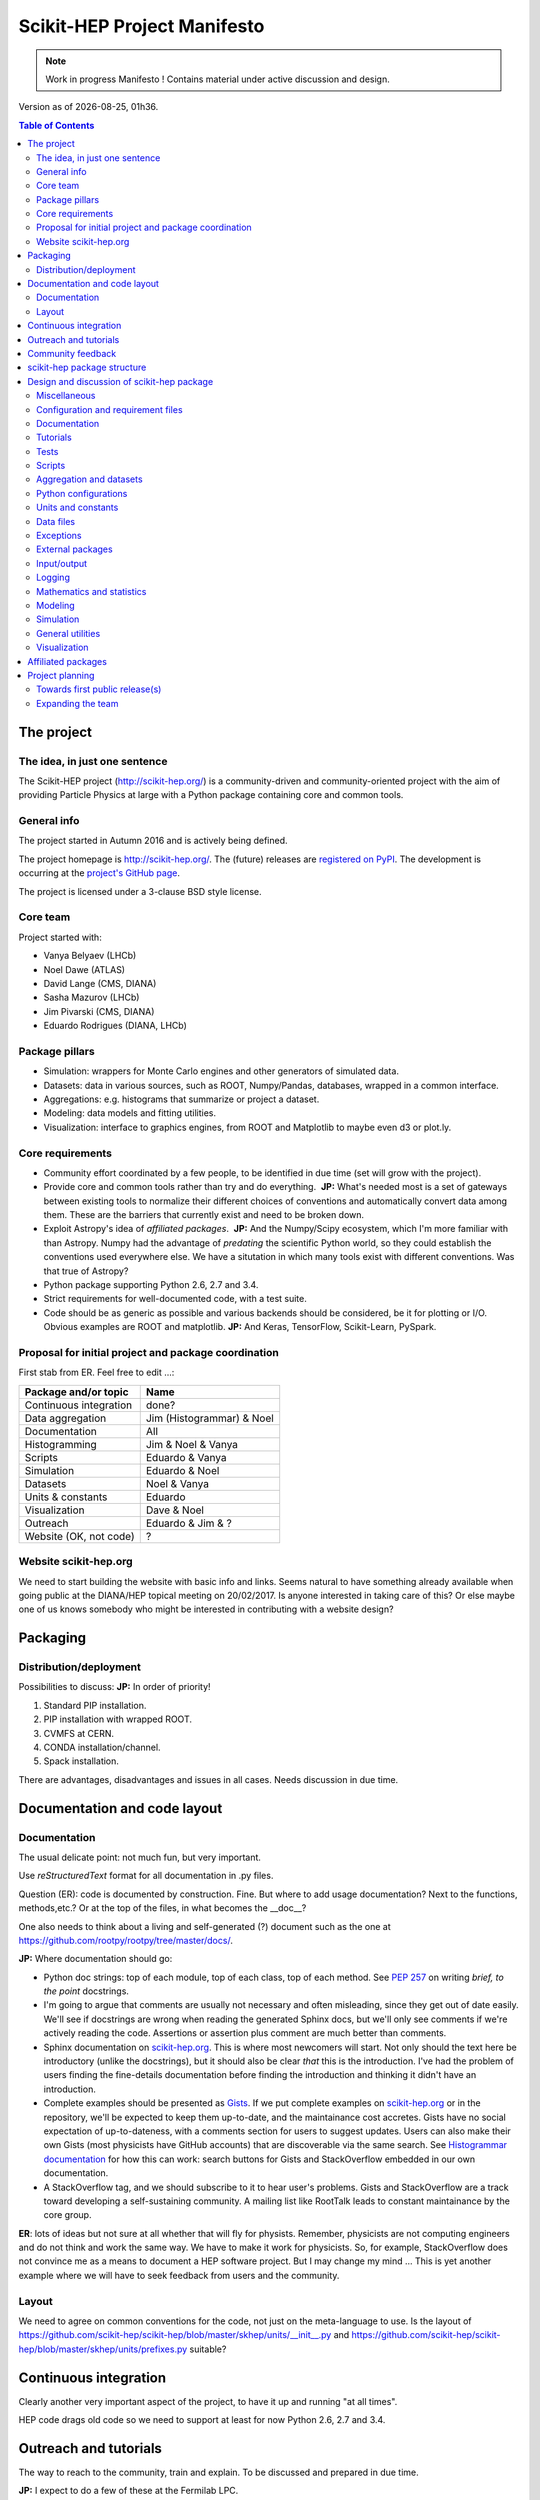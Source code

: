 ****************************
Scikit-HEP Project Manifesto
****************************

.. NOTE::
   Work in progress Manifesto ! Contains material under active discussion and design.

.. |date| date::
.. |time| date:: %Hh%M

Version as of |date|, |time|.


.. contents:: Table of Contents

The project
===========

The idea, in just one sentence
------------------------------

The Scikit-HEP project (http://scikit-hep.org/) is a community-driven and community-oriented project
with the aim of providing Particle Physics at large with a Python package containing core and common tools.

General info
------------

The project started in Autumn 2016 and is actively being defined.

The project homepage is http://scikit-hep.org/. The (future) releases are `registered on PyPI <http://pypi.python.org/pypi/scikit-hep>`_.
The development is occurring at the `project's GitHub page <http://github.com/scikit-hep/scikit-hep>`_.

The project is licensed under a 3-clause BSD style license.

Core team
---------

Project started with:

* Vanya Belyaev (LHCb)
* Noel Dawe (ATLAS)
* David Lange (CMS, DIANA)
* Sasha Mazurov (LHCb)
* Jim Pivarski (CMS, DIANA)
* Eduardo Rodrigues (DIANA, LHCb)

Package pillars
---------------

* Simulation: wrappers for Monte Carlo engines and other generators of simulated data.
* Datasets: data in various sources, such as ROOT, Numpy/Pandas, databases, wrapped in a common interface.
* Aggregations: e.g. histograms that summarize or project a dataset.
* Modeling: data models and fitting utilities.
* Visualization: interface to graphics engines, from ROOT and Matplotlib to maybe even d3 or plot.ly.

Core requirements
-----------------

* Community effort coordinated by a few people, to be identified in due time (set will grow with the project).
* Provide core and common tools rather than try and do everything.  **JP:** What's needed most is a set of gateways between existing tools to normalize their different choices of conventions and automatically convert data among them. These are the barriers that currently exist and need to be broken down.
* Exploit Astropy's idea of *affiliated packages*.  **JP:** And the Numpy/Scipy ecosystem, which I'm more familiar with than Astropy. Numpy had the advantage of *predating* the scientific Python world, so they could establish the conventions used everywhere else. We have a situtation in which many tools exist with different conventions. Was that true of Astropy?
* Python package supporting Python 2.6, 2.7 and 3.4.
* Strict requirements for well-documented code, with a test suite.
* Code should be as generic as possible and various backends should be considered, be it for plotting or I/O. Obvious examples are ROOT and matplotlib.  **JP:** And Keras, TensorFlow, Scikit-Learn, PySpark.

Proposal for initial project and package coordination
-----------------------------------------------------

First stab from ER. Feel free to edit ...:

=========================  ============================
Package and/or topic       Name
=========================  ============================
Continuous integration     done?
Data aggregation           Jim (Histogrammar) & Noel
Documentation              All
Histogramming              Jim & Noel & Vanya
Scripts                    Eduardo & Vanya
Simulation                 Eduardo & Noel
Datasets                   Noel & Vanya
Units & constants          Eduardo
Visualization              Dave & Noel
Outreach                   Eduardo & Jim & ?
Website (OK, not code)     ?
=========================  ============================

Website scikit-hep.org
----------------------

We need to start building the website with basic info and links. Seems natural to have something already available when going public at the DIANA/HEP topical meeting on 20/02/2017. Is anyone interested in taking care of this? Or else maybe one of us knows somebody who might be interested in contributing with a website design?

Packaging
=========

Distribution/deployment
-----------------------

Possibilities to discuss:  **JP:** In order of priority!

1. Standard PIP installation.
2. PIP installation with wrapped ROOT.
3. CVMFS at CERN.
4. CONDA installation/channel.
5. Spack installation.

There are advantages, disadvantages and issues in all cases. Needs discussion in due time.


Documentation and code layout
=============================

Documentation
-------------

The usual delicate point: not much fun, but very important.

Use *reStructuredText* format for all documentation in .py files.

Question (ER): code is documented by construction. Fine.
But where to add usage documentation? Next to the functions, methods,etc.?
Or at the top of the files, in what becomes the __doc__?

One also needs to think about a living and self-generated (?) document such as the one at https://github.com/rootpy/rootpy/tree/master/docs/.

**JP:** Where documentation should go:

* Python doc strings: top of each module, top of each class, top of each method. See `PEP 257 <https://www.python.org/dev/peps/pep-0257/>`_ on writing *brief, to the point* docstrings.
* I'm going to argue that comments are usually not necessary and often misleading, since they get out of date easily. We'll see if docstrings are wrong when reading the generated Sphinx docs, but we'll only see comments if we're actively reading the code. Assertions or assertion plus comment are much better than comments.
* Sphinx documentation on `scikit-hep.org <http://scikit-hep.org>`_. This is where most newcomers will start. Not only should the text here be introductory (unlike the docstrings), but it should also be clear *that* this is the introduction. I've had the problem of users finding the fine-details documentation before finding the introduction and thinking it didn't have an introduction.
* Complete examples should be presented as `Gists <https://gist.github.com/>`_. If we put complete examples on `scikit-hep.org <http://scikit-hep.org>`_ or in the repository, we'll be expected to keep them up-to-date, and the maintainance cost accretes. Gists have no social expectation of up-to-dateness, with a comments section for users to suggest updates. Users can also make their own Gists (most physicists have GitHub accounts) that are discoverable via the same search. See `Histogrammar documentation <http://histogrammar.org/docs/>`_ for how this can work: search buttons for Gists and StackOverflow embedded in our own documentation.
* A StackOverflow tag, and we should subscribe to it to hear user's problems. Gists and StackOverflow are a track toward developing a self-sustaining community. A mailing list like RootTalk leads to constant maintainance by the core group.

**ER**: lots of ideas but not sure at all whether that will fly for physists. Remember, physicists are not computing engineers and do not think and work the same way. We have to make it work for physicists. So, for example, StackOverflow does not convince me as a means to document a HEP software project. But I may change my mind ... This is yet another example where we will have to seek feedback from users and the community.

Layout
------

We need to agree on common conventions for the code, not just on the meta-language to use.
Is the layout of https://github.com/scikit-hep/scikit-hep/blob/master/skhep/units/__init__.py
and https://github.com/scikit-hep/scikit-hep/blob/master/skhep/units/prefixes.py suitable?


Continuous integration
======================

Clearly another very important aspect of the project, to have it up and running "at all times".

HEP code drags old code so we need to support at least for now Python 2.6, 2.7 and 3.4.


Outreach and tutorials
======================

The way to reach to the community, train and explain. To be discussed and prepared in due time.

**JP:** I expect to do a few of these at the Fermilab LPC.


Community feedback
==================

We need to make it easy for the community to get in touch, provide feedback, and, of course, contribute.

In the medium term we will need 2 mailing lists, probably:

- One list for communication among developers and active users of Scikit-HEP.
- Maybe another list for getting in touch with the core team in case privacy is needed?

ER: the first use case cries for a Google groups list. As for the second maybe our 
scikit-hep.org site provides already the possibility of a mailing list such as
feedback@scikit-hep.org?

**JP:** I'm not sure how we can set up a mailing address with our DNS (short of running a mail host at all times). If the mailing address is actually a CERN e-group but the link is clearly spelled out on the website, that will be good enough. It's not like people memorize a support e-mail address.

scikit-hep package structure
============================

First proposal from ER. Not complete nor final! Work very much in progress ...

.. raw:: html
   :file: structure.html

A detailed discussion follows below.


Design and discussion of scikit-hep package
===========================================

Miscellaneous
-------------

**licenses/**
  Probably a handy directory to hold not only this package's license but also licenses for anything we decide to ship with it.
  Suggest ``LICENSE.rst`` for the package license and ``LICENSE_<PackageOrModuleName>.rst`` for license of a package/module shipped with scikit-hep.

**JP:** The main `LICENSE` file has to be top-level (without extensions?) for GitHub to recognize it.

**ER**: no, that is not true, see pargraph "Where does the license live on my repository?" at https://help.github.com/articles/open-source-licensing/. So I definitely prefer to collect all licenses in one place.

**ci/**
  We may well need in the near future a place to add scripts and material for continuous integration.  **JP:** When we need it. As much as possible, we should strive to have a simple CI, simple installation procedure, etc.
  
  **ER**: Completely agree. Simplicity is always the way to go.

Configuration and requirement files
-----------------------------------

Most software packages we use have (.)XXXrc files, e.g. ROOT, IPython, Emacs, matplotlib.
They are widespread and it is highly likely that scikit-hep will need one.

ER: suggestion to prepare a directory **rc/** for these *run commands* files. Examples are:

* A template file for scikit-hep.
* A default rc file for scikit-hep to make it trivial for the user to know what are the defaults ;-).
* A template file for ROOT, taken from the standard ROOT installation. And similarly for other packages.

**JP:** What do these configuration files hold? Aren't these equivalent to Python global variables? If so, why not make them Python global variables, so that they can be configured programatically? If the skhep module's behavior is modified by something set outside of a script, such as a text-based configuration file, then it will be harder for users to diagnose each other's bugs.

ER: do we also want a separate **requirements/** directory to specify installation/package dependencies similarly to what ``rootpy`` does?
Seems reasonable to me.

**JP:** Doesn't the setup.py file have a requirements section? Moreover, setup.py's requirements are automatically parsed by PIP to go fetch the dependencies. In this day and age, dependencies should not be manual.

Documentation
-------------

Subpackage **docs/** for the user guide, the API and command/scripts references.  **JP:** We have a https://github.com/scikit-hep/scikit-hep.github.io for the tutorials; what would go in this directory?

Place also to add scikit-hep logos, under **logos/**.

Tutorials
---------

Subpackage **tutorials/** for:

* **examples/**: simple self-contained scripts.  **JP:** As stated above, I prefer these to be on something like Gist, where there's zero overhead to adding a new one, users can contribute and comment, and (most importantly) there's no expectation that they're up-to-date.
* **notebooks/**: for more advanced (per topic) tutorials, nicely prepared as Jupyter notebooks.  **JP:** Jupyter notebooks are a great idea for presenting incrementally executable examples with embedded explanations and plots. `These can also be Gists <https://www.google.com/webhp?sourceid=chrome-instant&ion=1&espv=2&ie=UTF-8#safe=off&q=jupyter+gist>`_, which would be particularly good for Jupyter because it would both shorten the time to creation and also (very importantly) the time for a user to view it and get started using it. If the notebooks were in a directory on GitHub, the users would have to (1) install Jupyter and (2) download the notebook to load it locally. With it auto-rendered on a website, they can peruse before deciding to look closely at any one example.

Tests
-----

**ER:** shall these be in a directory **tests/** at the top level, or rather under **skhep/<module>/tests/** or ... ?

In any case we are almost sure to need a subdirectory **data/** to hold data (e.g. ROOT files) for tests.

**JP:** If there's a **data/** directory with large files, required only for tests, then that's another argument for a top level **tests/**. That would make it easy to strip off everything not required for normal execution to make a small tarball. (Sometimes you have to do these awful things...)

Scripts
-------

Scripts are extremely handy for well-defined and simple tasks. They avoid the need to write
code snippets for common tasks.

Example of useful scripts could be:

* Convertion from a backend to another. Possibility is::

   skhep-convert --from file.root --to file.hdf5 --ignore-errors

  (The ``--ignore-errors`` option would be a real option whereas ``--from`` and ``--to`` would be required arguments.)

* Print the basic units  in HEP and defined in the package::

   skhep-print-units

**JP:** As in the above examples, these scripts should have a common prefix. Unless the user is using virtualenv, they're invading his/her PATH, so it should be obvious which ones are Scikit-HEP related. I like the ``skhep-`` prefix used here (with hyphens).

Aggregation and datasets
------------------------

For now separated into 2 different subpackages **skhep/aggregation/** and **skhep/datasets/**.
Unclear whether this separation is needed ... probably.  **JP:** Yes, they're very different things.

Datasets should be seen as ntuples in the sense of ROOT.

**ER:** idea for histograms, maybe too naive/unrealistic/...:
implementation of a base class with the ability to convert among various backends and read/write from the same backends.
The module should have a natural pythonic interface for the representation of histograms
and a straightforward conversion to specific histogram classes in wide-spread packages such as ROOT, etc.

Requirements:

* Core functionality required/expected for/from a histogram, of course.
* Needs to implement ``to()`` and ``from()`` methods.
* Handy methods of checking possible backends, e.g. ``print_backends()``.
* Read and write methods that will be dealt with in the ``io`` module,
  so something like ``write( filename, backend=None )``
  (the backend option is only necessary for backends such as databases storing serialised objects.).

Possible syntax - basic usage and conversions::

   # Basic usage
   from skhep import aggregation

   h = aggregation.Histo(...)    # Histo would be the scikit-hep generic histogram class
   h_root  = h.to( 'ROOT' )

   h = aggregation.ROOTHisto( <THx instance> )
   
   h = aggregation.XxxHisto( <THx instance> )

   # Conversions
   h_skhep = aggregation.Histo(...)
   h_root  = h_skhep.to( 'ROOT' )
   h_TH1D  = h_skhep.to( ROOT.TH1D )
   h_TH1D  = h_skhep.to( 'TH1D' )

These ``.to(...)`` methods would call behind the scenes the relevant modules
``io.root``, ``io.numpy``, etc., implementing the ``read`` and ``write`` methods
of each backend.

**JP:** Histogrammar covers a lot of this: it could be the first "associated package." The Scikit-HEP wrapper would be necessary to bind it to Scikit-HEP's notion of datasets and visualizations. Once we have at least datasets, I can merge Histogrammar in.


Python configurations
---------------------

Subpackage **skhep/config/*** to collect python configuration-related code.
The astropy project, for example, puts here code to deal with affiliated packages.

**JP:** I don't understand what would be configured here. Much like **rc/**, I think these sorts of global configurations should be set by Python code (at the top of each script that uses customizations, so that it's clear how the behavior is non-standard). An example of this is Numpy's ``seterror`` function that specifies how to handle NaNs and such.

Units and constants
-------------------

Subpackages **skhep/units/** and **skhep/constants/**.

A first version of the units module is ready. It containts the basic units. Derived units will follow shortly.

The definition of common physical constants will also be added shortly.

Data files
----------

Possible candidates for data files under **skhep/data/**:

* CODATA_<year>.py.
* mass_width_<year>.mcd that is the PDG particle data table (see comment on the PyPDT project under "Affiliated projects").

**JP:** Another model to follow is the timezone data package (tzdata?), which is versioned by YYYYl where l is a letter (26 possible updates per year). If it's versioned separately from Scikit-HEP itself (because of when new data comes out), it should be another "associated package."

Exceptions
----------

ER: do we want/need a dedicated suite for exception handling? Most probably.
The exceptions should also take care of non-implemented features.

Obvious place is **skhep/exceptions/**.

**JP:** Or just a **defs.py** or **core.py** with all the basic, essential stuff. Exception classes are one-liners, and there won't be many of them.

External packages
-----------------

Looking around there are various handy packages and modules that make it as external modules, see for example *rootpy*.
They are distributed along to avoid an extra dependency.

We can simply prepare the usecase with a subpackage **skhep/extern/**.

**JP:** Much better to do dependencies in the standard way (PIP) than absorb them like ROOT or Geant4. This will be a dependency-heavy project, anyway.

Input/output
------------

Likely to be a very important subpackage, **skhep/io/**, to deal with the I/O from/to the various backends the project will consider.

**JP:** Probably each part, like datasets, aggregations, visualizations, will have their own I/O. I don't see what a top-level **io/** directory would do.

Logging
-------

Do we want/need extra code for logging purposes? Most probably.

Package logging code can go in **skhep/logger/**.

**JP:** We should use Python's built-in logger, which can be configured in the **defs.py** or **core.py**.

Mathematics and statistics
--------------------------

**ER:** need for both **skhep/math/** and **skhep/stats/** directories?

**JP:** Maybe **stats** under **math**?

Modeling
--------

A central part of the functionality scikit-hep will offer.
Unclear at this stage whether to collect everything under a single **skhep/modeling/** subpackage
or rather split into **skhep/models/** and  **skhep/fit/** for example.

**JP:** Maybe **fit** under **modeling**?

Simulation
----------

**ER:** suggest a **skhep/simulation/** rather than **skhep/generators/** as originally suggested, since more general.  **JP:** Me, too.

General utilities
-----------------

Subpackage **skhep/utils/** as a placeholder for what does not fit elsewhere.  **JP:** Sure.

Visualization
-------------

Subpackage **skhep/visualization/** for all matters concerning visualization.
This is far from a little subpackage since the code to develop will have to deal with the various backends we want to consider.


Affiliated packages
===================

More advanced topic to be discussed with lower priority for now.

**ER:** ideas for affiliated packages:

* hep_ml for reweighting of distributions (https://github.com/arogozhnikov/hep_ml).
* A Python API for Hydra, a C++ header-only library designed for data analysis (https://github.com/MultithreadCorner/Hydra).

**ER:** note that in some cases it might be useful to promote a package from affiliated to part of the core of scikit-hep.
The package PyPDT (https://pypi.python.org/pypi/PyPDT) seems like a very good candidate here. It would sit for example
as  **skhep/simulation/pdt.py**.


Project planning
================

Towards first public release(s)
-------------------------------

ER suggests to prepare a first public release v0.1 with just the ``units`` and ``constants`` module,
as soon as ready, so likely in early Janauary.
The functionality will clearly be very minimalistic at such a stsge. Still, the release would have several benefits:

* First module(s) implemented and documented.
* Expose the package looks and documentation layout.
* Test the integration in PyPI, namely the preparation of a release
  and the smooth (hopefully) download and installation on a laptop.

Releases v0.x would then be incremental, following new additions.

For these v0.x releases ER would suggest not to go full blast with a Scikit-HEP
universal suite for histograms and tuples, which are central concepts in HEP.
One could aim at releasing the API but using as a temporary Scikit-HEP implementation
the ROOT backend. When moving to the real Scikit-HEP implementation the user
would not have to adapt much code, if any.
Even better, the first version of the histograms and ntuples could exploit the enhanced
ROOT objects as implemented in Ostap.

There are all sorts of variations to the above. The important point is that the v0.x releases are seen as milestones
towards a first release v1.0 to a wider audience. Versions v0.x would serve as examples when presenting the project
to a smaller community and getting feedback; and this during the first months of the development phase.

**JP:** Let's start with a three digit version, without a "v". We'll be happier later if we do. `PEP 440 <https://www.python.org/dev/peps/pep-0440/>`_ So X.Y.Z where Z is just bug-fixes. We'll probably want to maintain a separate branch for each X.Y combination, so that we can bug-fix on old versions. By that logic, "master" is the bleeding edge. Bug-fixes in the X.Y branches have to be pushed out to master. Histogrammar is already structured this way.

**ER**: v0.x was just a way of saying version 0.x. Of course I did not mean to add v to the version number since that is not the Python way ;-). So we agree. And I also agree on your comments on master and x.y branches.

Expanding the team
------------------

We look forward to contributions from the community at large and need to dress a team with complementary expertise.
This is not for the immediate future, but soon-ish once we reached a conclusion on most of the above.

In fact the presentation of the project at the DIANA topical meeting of February 20th will be a good opportunity to get a feeling for who might be interested in joining the effort ...

In particular we should welcome contacts from:

* The ROOT team.
* All LHC experiments.
* Neutrino experiments, ongoing and planned.
* Dark matter experiments.
* The FCC community.
* The simulation community be it Geant4 or MC generator experts.
* The Belle II experiment.
* The SHiP experiment under design.
